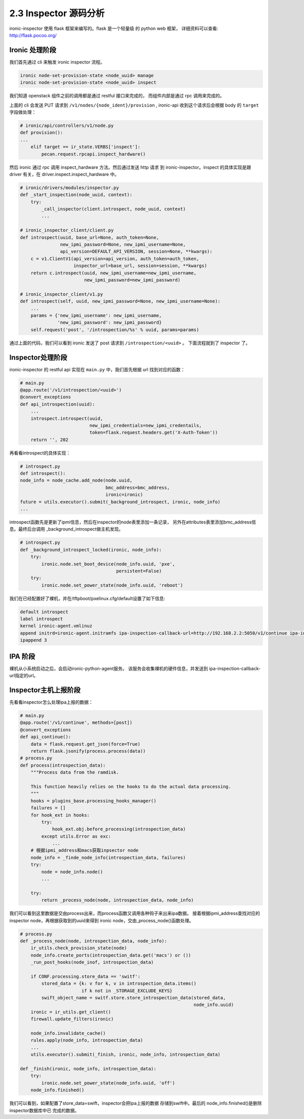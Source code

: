 ======================
2.3 Inspector 源码分析
======================

ironic-inspector 使用 flask 框架来编写的。flask 是一个轻量级
的 python web 框架， 详细资料可以查看: http://flask.pocoo.org/

Ironic 处理阶段
---------------

我们首先通过 cli 来触发 ironic inspector 流程。

.. code-block:: shell

    ironic node-set-provision-state <node_uuid> manage
    ironic node-set-provision-state <node_uuid> inspect

我们知道 openstack 组件之前的调用都是通过 restful 接口来完成的，
而组件内部是通过 rpc 调用来完成的。

上面的 cli 会发送 PUT 请求到 ``/v1/nodes/{node_ident}/provision`` ,
ironic-api 收到这个请求后会根据 body 的 ``target`` 字段做处理：

.. code-block:: python

    # ironic/api/controllers/v1/node.py
    def provision():
    ...
        elif target == ir_state.VERBS['inspect']:
            pecan.request.rpcapi.inspect_hardware()

然后 ironic 通过 rpc 调用 inspect_hardware 方法。然后通过发送 http 请求
到 ironic-inspector。inspect 的具体实现是跟 driver 有关，在
driver.inspect.inspect_hardware 中。

.. code-block:: python

    # ironic/drivers/modules/inspector.py
    def _start_inspection(node_uuid, context):
        try:
            _call_inspector(client.introspect, node_uuid, context)
            ...
            
    # ironic_inspector_client/client.py
    def introspect(uuid, base_url=None, auth_token=None,
                   new_ipmi_password=None, new_ipmi_username=None,
                   api_version=DEFAULT_API_VERSION, session=None, **kwargs):
        c = v1.ClientV1(api_version=api_version, auth_token=auth_token,
                        inspector_url=base_url, session=session, **kwargs)
        return c.introspect(uuid, new_ipmi_username=new_ipmi_username,
                            new_ipmi_password=new_ipmi_password)

    # ironic_inspector_client/v1.py
    def introspect(self, uuid, new_ipmi_password=None, new_ipmi_username=None):
        ...
        params = {'new_ipmi_username': new_ipmi_username,
                  'new_ipmi_password': new_ipmi_password}
        self.request('post', '/introspection/%s' % uuid, params=params) 


通过上面的代码，我们可以看到 ironic 发送了 post 请求到 ``/introspection/<uuid>`` 。
下面流程就到了 inspector 了。

Inspector处理阶段
-----------------

ironic-inspector 的 restful api 实现在 ``main.py`` 中，我们首先根据
url 找到对应的函数：

.. code-block:: python

    # main.py
    @app.route('/v1/introspection/<uuid>')
    @convert_exceptions
    def api_introspection(uuid):
        ...
        introspect.introspect(uuid,
                              new_ipmi_credentials=new_ipmi_credentails,
                              token=flask.request.headers.get('X-Auth-Token'))
        return '', 202

再看看introspect的具体实现：

.. code-block:: python

    # introspect.py
    def introspect():
    node_info = node_cache.add_node(node.uuid,
                                    bmc_address=bmc_address,
                                    ironic=ironic)
    future = utils.executor().submit(_background_introspect, ironic, node_info)
    ... 

introspect函数先是更新了ipmi信息，然后在inspector的node表里添加一条记录，
另外在attributes表里添加bmc_address信息。最终后台调用
_background_introspect做主机发现。

.. code-block:: python

    # introspect.py
    def _background_introspect_locked(ironic, node_info):
        try:
            ironic.node.set_boot_device(node_info.uuid, 'pxe',
                                        persistent=False)
        try:
            ironic.node.set_power_state(node_info.uuid, 'reboot')

我们在已经配置好了裸机，并在/tftpboot/pxelinux.cfg/default设置了如下信息:

.. code-block:: shell

    default introspect                                                                                                                                           
    label introspect
    kernel ironic-agent.vmlinuz
    append initrd=ironic-agent.initramfs ipa-inspection-callback-url=http://192.168.2.2:5050/v1/continue ipa-inspection-collectors=default,logs systemd.journald.forward_to_console=no
    ipappend 3

IPA 阶段
--------

裸机从小系统启动之后，会启动ironic-python-agent服务。
该服务会收集裸机的硬件信息，并发送到
ipa-inspection-callback-url指定的url。


Inspector主机上报阶段
----------------------

先看看inspector怎么处理ipa上报的数据：

.. code-block:: python

    # main.py
    @app.route('/v1/continue', methods=[post])
    @convert_exceptions
    def api_continue():
        data = flask.request.get_json(force=True)
        return flask.jsonify(process.process(data))
    # process.py
    def process(introspection_data):
        """Process data from the ramdisk.
        
        This function heavily relies on the hooks to do the actual data processing.
        """
        hooks = plugins_base.processing_hooks_manager()
        failures = []
        for hook_ext in hooks:
            try:
                hook_ext.obj.before_processing(introspection_data)
            except utils.Error as exc:
                ...
        # 根据ipmi_address和macs获取inpsector node
        node_info = _finde_node_info(introspection_data, failures)
        try:
            node = node_info.node()
            ...
            
        try:
            return _process_node(node, introspection_data, node_info)

我们可以看到这里数据是交由process出来，而process函数又调用各种钩子来出来ipa数据。
接着根据ipmi_address查找对应的inspector node，再根据获取到的uuid来得到
ironic node，交由_process_node()函数处理。

.. code-block:: python

    # process.py
    def _process_node(node, introspection_data, node_info):
        ir_utils.check_provision_state(node)
        node_info.create_ports(introspection_data.get('macs') or ())
        _run_post_hooks(node_inof, introspection_data)
        
        if CONF.processing.store_data == 'switf':
            stored_data = {k: v for k, v in introspection_data.items()
                           if k not in _STORAGE_EXCLUDE_KEYS}
            swift_object_name = switf.store.store_introspection_data(stored_data,
                                                                     node_info.uuid)
        ironic = ir_utils.get_client()
        firewall.update_filters(ironic)
        
        node_info.invalidate_cache()
        rules.apply(node_info, introspection_data)
        ...
        utils.executor().submit(_finish, ironic, node_info, introspection_data)
        
    def _finish(ironic, node_info, introspection_data):
        try:
            ironic.node.set_power_state(node_info.uuid, 'off')
        node_info.finished()

我们可以看到，如果配置了store_data=swift，inspector会把ipa上报的数据
存储到swift中。最后的 node_info.finished()是删除inspector数据库中已
完成的数据。
